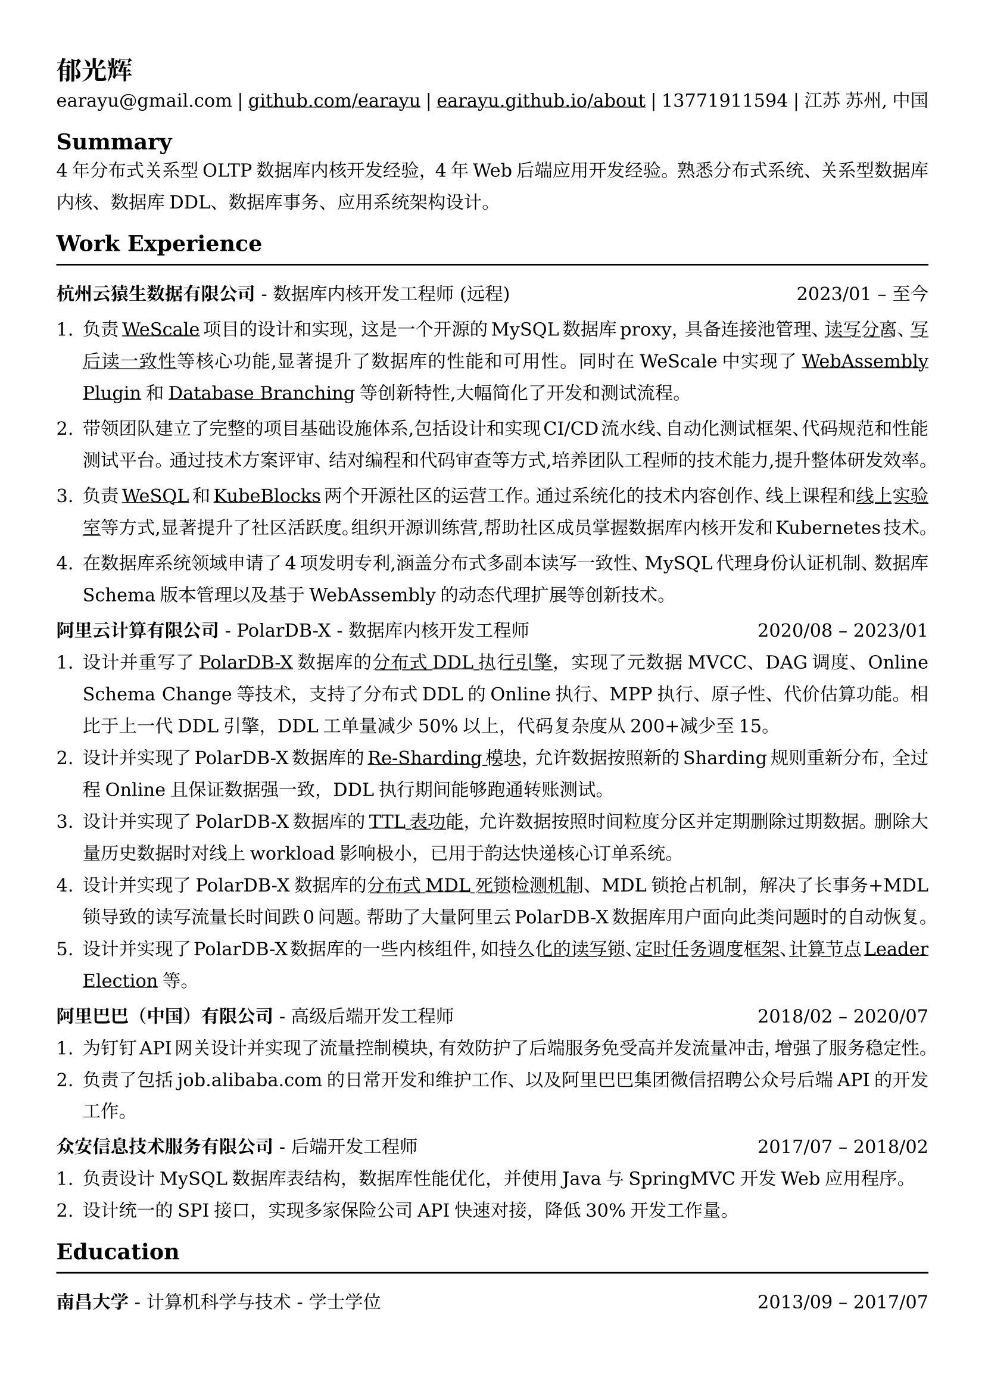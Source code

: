 //#show heading: set text(font: "Linux Biolinum")

#set text(
  font: ("DejaVu Serif"),
  size: 10.94pt,
)



#show link: underline

// Uncomment the following lines to adjust the size of text
// The recommend resume text size is from `10pt` to `12pt`
// #set text(
//   size: 12pt,
// )

// Feel free to change the margin below to best fit your own CV
#set page(
  margin: (x: 1.2cm, y: 1.3cm),
)

// For more customizable options, please refer to official reference: https://typst.app/docs/reference/

#set par(
  leading: 1em,
  justify: true,
)

#let chiline() = {v(0pt); line(length: 100%); v(0pt)}

= 郁光辉

earayu\@gmail.com |
#link("https://github.com/earayu")[github.com/earayu] | #link("https://earayu.github.io/about")[earayu.github.io/about] | 13771911594 | 江苏 苏州, 中国

== Summary
4年分布式关系型OLTP数据库内核开发经验，4年Web后端应用开发经验。熟悉分布式系统、关系型数据库内核、数据库DDL、数据库事务、应用系统架构设计。


== Work Experience
#chiline()

*杭州云猿生数据有限公司* - 数据库内核开发工程师 (远程) #h(1fr) 2023/01 -- 至今 \
1. 负责#link("https://github.com/wesql/wescale")[WeScale]项目的设计和实现，这是一个开源的MySQL数据库proxy，具备连接池管理、#link("https://github.com/wesql/wescale/blob/main/doc%2Fblogs%2FDive%20into%20Read-Write-Splitting%20of%20WeScale.md")[读写分离]、#link("https://github.com/wesql/wescale/blob/main/doc/design/20230414_ReadAfterWrite.md")[写后读一致性]等核心功能,显著提升了数据库的性能和可用性。同时在WeScale中实现了#link("https://wesql.io/docs/features/Wasm-Plugin")[WebAssembly Plugin]和#link("https://github.com/wesql/mysql-branch-action")[Database Branching]等创新特性,大幅简化了开发和测试流程。

2. 带领团队建立了完整的项目基础设施体系,包括设计和实现CI/CD流水线、自动化测试框架、代码规范和性能测试平台。通过技术方案评审、结对编程和代码审查等方式,培养团队工程师的技术能力,提升整体研发效率。

3. 负责#link("https://wesql.io/")[WeSQL]和#link("https://kubeblocks.io/")[KubeBlocks]两个开源社区的运营工作。通过系统化的技术内容创作、线上课程和#link("https://labs.iximiuz.com/skill-paths/kubeblocks-skill-path-1f1a0a29")[线上实验室]等方式,显著提升了社区活跃度。组织开源训练营,帮助社区成员掌握数据库内核开发和Kubernetes技术。

4. 在数据库系统领域申请了4项发明专利,涵盖分布式多副本读写一致性、MySQL代理身份认证机制、数据库Schema版本管理以及基于WebAssembly的动态代理扩展等创新技术。



*阿里云计算有限公司* - PolarDB-X - 数据库内核开发工程师 #h(1fr) 2020/08 -- 2023/01 \
// position: #lorem(5) #h(1fr) #lorem(2) \
1. 设计并重写了#link("https://github.com/polardb/polardbx-sql")[PolarDB-X]数据库的#link("https://github.com/polardb/polardbx-sql/blob/main/polardbx-executor/src/main/java/com/alibaba/polardbx/executor/ddl/newengine/DdlEngineDagExecutor.java")[分布式DDL执行引擎]，实现了元数据MVCC、DAG调度、Online Schema Change等技术，支持了分布式DDL的Online执行、MPP执行、原子性、代价估算功能。相比于上一代DDL引擎，DDL工单量减少50%以上，代码复杂度从200+减少至15。
2. 设计并实现了PolarDB-X数据库的#link("https://help.aliyun.com/zh/polardb/polardb-for-xscale/change-the-type-and-modify-the-sharding-rule-of-a-table?spm=a2c4g.11186623.0.i6")[Re-Sharding模块]，允许数据按照新的Sharding规则重新分布，全过程Online且保证数据强一致，DDL执行期间能够跑通转账测试。
3. 设计并实现了PolarDB-X数据库的#link("https://help.aliyun.com/zh/polardb/polardb-for-xscale/what-is-a-ttl-table")[TTL表功能]，允许数据按照时间粒度分区并定期删除过期数据。删除大量历史数据时对线上workload影响极小，已用于韵达快递核心订单系统。
4. 设计并实现了PolarDB-X数据库的#link("https://github.com/polardb/polardbx-sql/blob/main/polardbx-transaction/src/main/java/com/alibaba/polardbx/transaction/async/MdlDeadlockDetectionTask.java")[分布式MDL死锁检测机制]、MDL锁抢占机制，解决了长事务+MDL锁导致的读写流量长时间跌0问题。帮助了大量阿里云PolarDB-X数据库用户面向此类问题时的自动恢复。
5. 设计并实现了PolarDB-X数据库的一些内核组件，如#link("https://github.com/polardb/polardbx-sql/blob/main/polardbx-gms/src/main/java/com/alibaba/polardbx/gms/metadb/misc/PersistentReadWriteLock.java")[持久化的读写锁]、#link("https://github.com/polardb/polardbx-sql/blob/547cd18293dc2718d82f2711277a49c882d3a3f2/polardbx-executor/src/main/java/com/alibaba/polardbx/executor/scheduler/ScheduledJobsManager.java#L735")[定时任务调度框架]、#link("https://github.com/polardb/polardbx-sql/blob/547cd18293dc2718d82f2711277a49c882d3a3f2/polardbx-gms/src/main/java/com/alibaba/polardbx/gms/lease/impl/LeaseManagerImpl.java#L27")[计算节点Leader Election]等。



*阿里巴巴（中国）有限公司* - 高级后端开发工程师 #h(1fr) 2018/02 -- 2020/07 \
1. 为钉钉API网关设计并实现了流量控制模块，有效防护了后端服务免受高并发流量冲击，增强了服务稳定性。
2. 负责了包括job.alibaba.com的日常开发和维护工作、以及阿里巴巴集团微信招聘公众号后端API的开发工作。

*众安信息技术服务有限公司* - 后端开发工程师 #h(1fr) 2017/07 -- 2018/02 \
1. 负责设计MySQL数据库表结构，数据库性能优化，并使用Java与SpringMVC开发Web应用程序。
2. 设计统一的SPI接口，实现多家保险公司API快速对接，降低30%开发工作量。


== Education
#chiline()
*南昌大学* - 计算机科学与技术 - 学士学位 #h(1fr) 2013/09 -- 2017/07 \
